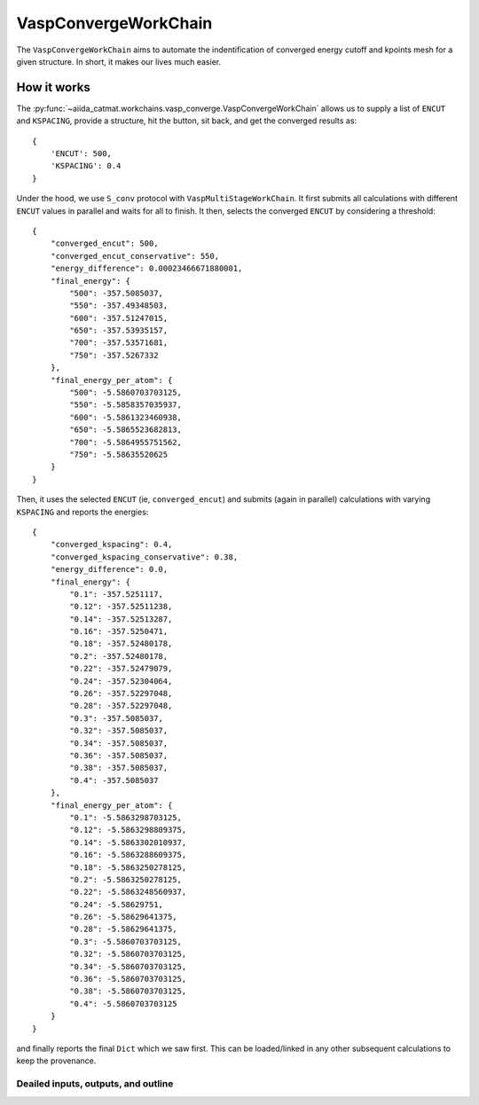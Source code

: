 =====================================
VaspConvergeWorkChain
=====================================
The ``VaspConvergeWorkChain`` aims to automate the indentification of 
converged energy cutoff and kpoints mesh for a given structure. In short, it makes
our lives much easier. 

How it works
-------------

The :py:func:`~aiida_catmat.workchains.vasp_converge.VaspConvergeWorkChain` allows us to supply a list of 
``ENCUT`` and ``KSPACING``, provide a structure, hit the button, sit back, and get the converged results as::

    {
        'ENCUT': 500, 
        'KSPACING': 0.4
    }

Under the hood, we use ``S_conv`` protocol with ``VaspMultiStageWorkChain``. It first submits all calculations with
different ``ENCUT`` values in parallel and waits for all to finish. It then, selects the converged ``ENCUT`` by 
considering a threshold::

    {
        "converged_encut": 500,
        "converged_encut_conservative": 550,
        "energy_difference": 0.00023466671880001,
        "final_energy": {
            "500": -357.5085037,
            "550": -357.49348503,
            "600": -357.51247015,
            "650": -357.53935157,
            "700": -357.53571681,
            "750": -357.5267332
        },
        "final_energy_per_atom": {
            "500": -5.5860703703125,
            "550": -5.5858357035937,
            "600": -5.5861323460938,
            "650": -5.5865523682813,
            "700": -5.5864955751562,
            "750": -5.58635520625
        }
    }

Then, it uses the selected ``ENCUT`` (ie, ``converged_encut``) and submits (again in parallel) calculations
with varying ``KSPACING`` and reports the energies::

    {
        "converged_kspacing": 0.4,
        "converged_kspacing_conservative": 0.38,
        "energy_difference": 0.0,
        "final_energy": {
            "0.1": -357.5251117,
            "0.12": -357.52511238,
            "0.14": -357.52513287,
            "0.16": -357.5250471,
            "0.18": -357.52480178,
            "0.2": -357.52480178,
            "0.22": -357.52479079,
            "0.24": -357.52304064,
            "0.26": -357.52297048,
            "0.28": -357.52297048,
            "0.3": -357.5085037,
            "0.32": -357.5085037,
            "0.34": -357.5085037,
            "0.36": -357.5085037,
            "0.38": -357.5085037,
            "0.4": -357.5085037
        },
        "final_energy_per_atom": {
            "0.1": -5.5863298703125,
            "0.12": -5.5863298809375,
            "0.14": -5.5863302010937,
            "0.16": -5.5863288609375,
            "0.18": -5.5863250278125,
            "0.2": -5.5863250278125,
            "0.22": -5.5863248560937,
            "0.24": -5.58629751,
            "0.26": -5.58629641375,
            "0.28": -5.58629641375,
            "0.3": -5.5860703703125,
            "0.32": -5.5860703703125,
            "0.34": -5.5860703703125,
            "0.36": -5.5860703703125,
            "0.38": -5.5860703703125,
            "0.4": -5.5860703703125
        }
    }

and finally reports the final ``Dict`` which we saw first. This can be loaded/linked in any other subsequent
calculations to keep the provenance. 
        

Deailed inputs, outputs, and outline
++++++++++++++++++++++++++++++++++++
.. aiida-workchain:: VaspConvergeWorkChain
    :module: aiida_catmat.workchains

